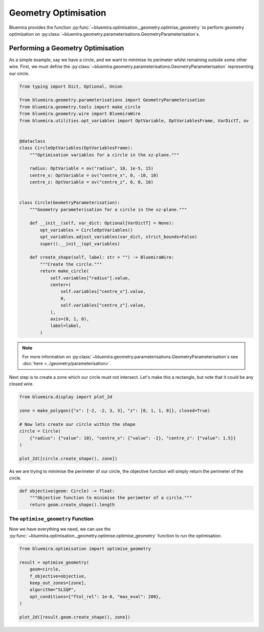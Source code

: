 Geometry Optimisation
=====================

Bluemira provides the function
:py:func:`~bluemira.optimisation._geometry.optimise_geometry`
to perform geometry optimisation on
:py:class:`~bluemira.geometry.parameterisations.GeometryParameterisation`\s.

Performing a Geometry Optimisation
^^^^^^^^^^^^^^^^^^^^^^^^^^^^^^^^^^

As a simple example, say we have a circle,
and we want to minimise its perimeter whilst remaining outside some other wire.
First, we must define the
:py:class:`~bluemira.geometry.parameterisations.GeometryParameterisation`
representing our circle.

.. code-block:: python

    from typing import Dict, Optional, Union

    from bluemira.geometry.parameterisations import GeometryParameterisation
    from bluemira.geometry.tools import make_circle
    from bluemira.geometry.wire import BluemiraWire
    from bluemira.utilities.opt_variables import OptVariable, OptVariablesFrame, VarDictT, ov


    @dataclass
    class CircleOptVariables(OptVariablesFrame):
        """Optimisation variables for a circle in the xz-plane."""

        radius: OptVariable = ov("radius", 10, 1e-5, 15)
        centre_x: OptVariable = ov("centre_x", 0, -10, 10)
        centre_z: OptVariable = ov("centre_z", 0, 0, 10)


    class Circle(GeometryParameterisation):
        """Geometry parameterisation for a circle in the xz-plane."""

        def __init__(self, var_dict: Optional[VarDictT] = None):
            opt_variables = CircleOptVariables()
            opt_variables.adjust_variables(var_dict, strict_bounds=False)
            super().__init__(opt_variables)

        def create_shape(self, label: str = "") -> BluemiraWire:
            """Create the circle."""
            return make_circle(
                self.variables["radius"].value,
                center=(
                    self.variables["centre_x"].value,
                    0,
                    self.variables["centre_z"].value,
                ),
                axis=(0, 1, 0),
                label=label,
            )

.. note::
    For more information on
    :py:class:`~bluemira.geometry.parameterisations.GeometryParameterisation`\s
    see :doc:`here <../geometry/parameterisation>`.

Next step is to create a zone which our circle must not intersect.
Let's make this a rectangle,
but note that it could be any closed wire.

.. code-block:: python

    from bluemira.display import plot_2d

    zone = make_polygon({"x": [-2, -2, 3, 3], "z": [0, 1, 1, 0]}, closed=True)

    # Now lets create our circle within the shape
    circle = Circle(
        {"radius": {"value": 10}, "centre_x": {"value": -2}, "centre_z": {"value": 1.5}}
    )

    plot_2d([circle.create_shape(), zone])

As we are trying to minimise the perimeter of our circle,
the objective function will simply return the perimeter of the circle.

.. code-block:: python

    def objective(geom: Circle) -> float:
        """Objective function to minimise the perimeter of a circle."""
        return geom.create_shape().length

The ``optimise_geometry`` Function
----------------------------------

Now we have everything we need,
we can use the
:py:func:`~bluemira.optimisation._geometry.optimise.optimise_geometry`
function to run the optimisation.

.. code-block:: python

    from bluemira.optimisation import optimise_geometry

    result = optimise_geometry(
        geom=circle,
        f_objective=objective,
        keep_out_zones=[zone],
        algorithm="SLSQP",
        opt_conditions={"ftol_rel": 1e-8, "max_eval": 200},
    )

    plot_2d([result.geom.create_shape(), zone])
